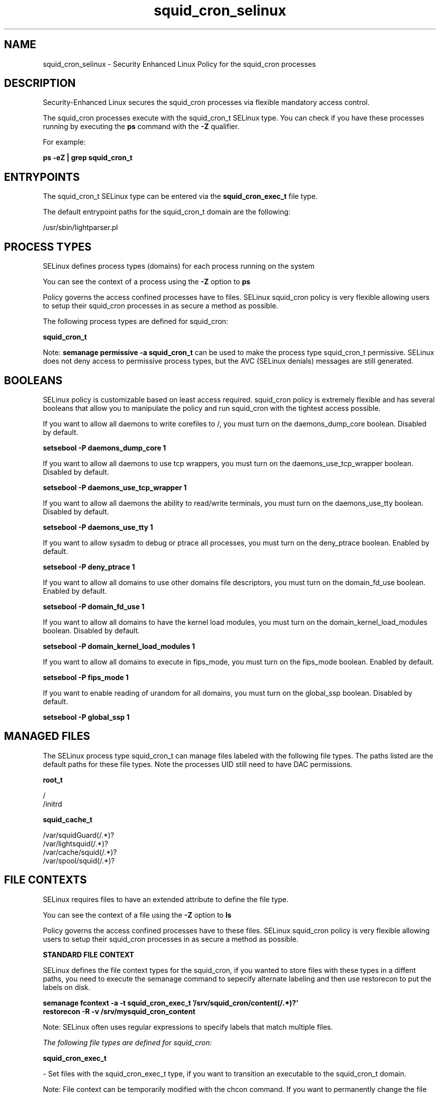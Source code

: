 .TH  "squid_cron_selinux"  "8"  "13-01-16" "squid_cron" "SELinux Policy documentation for squid_cron"
.SH "NAME"
squid_cron_selinux \- Security Enhanced Linux Policy for the squid_cron processes
.SH "DESCRIPTION"

Security-Enhanced Linux secures the squid_cron processes via flexible mandatory access control.

The squid_cron processes execute with the squid_cron_t SELinux type. You can check if you have these processes running by executing the \fBps\fP command with the \fB\-Z\fP qualifier.

For example:

.B ps -eZ | grep squid_cron_t


.SH "ENTRYPOINTS"

The squid_cron_t SELinux type can be entered via the \fBsquid_cron_exec_t\fP file type.

The default entrypoint paths for the squid_cron_t domain are the following:

/usr/sbin/lightparser.pl
.SH PROCESS TYPES
SELinux defines process types (domains) for each process running on the system
.PP
You can see the context of a process using the \fB\-Z\fP option to \fBps\bP
.PP
Policy governs the access confined processes have to files.
SELinux squid_cron policy is very flexible allowing users to setup their squid_cron processes in as secure a method as possible.
.PP
The following process types are defined for squid_cron:

.EX
.B squid_cron_t
.EE
.PP
Note:
.B semanage permissive -a squid_cron_t
can be used to make the process type squid_cron_t permissive. SELinux does not deny access to permissive process types, but the AVC (SELinux denials) messages are still generated.

.SH BOOLEANS
SELinux policy is customizable based on least access required.  squid_cron policy is extremely flexible and has several booleans that allow you to manipulate the policy and run squid_cron with the tightest access possible.


.PP
If you want to allow all daemons to write corefiles to /, you must turn on the daemons_dump_core boolean. Disabled by default.

.EX
.B setsebool -P daemons_dump_core 1

.EE

.PP
If you want to allow all daemons to use tcp wrappers, you must turn on the daemons_use_tcp_wrapper boolean. Disabled by default.

.EX
.B setsebool -P daemons_use_tcp_wrapper 1

.EE

.PP
If you want to allow all daemons the ability to read/write terminals, you must turn on the daemons_use_tty boolean. Disabled by default.

.EX
.B setsebool -P daemons_use_tty 1

.EE

.PP
If you want to allow sysadm to debug or ptrace all processes, you must turn on the deny_ptrace boolean. Enabled by default.

.EX
.B setsebool -P deny_ptrace 1

.EE

.PP
If you want to allow all domains to use other domains file descriptors, you must turn on the domain_fd_use boolean. Enabled by default.

.EX
.B setsebool -P domain_fd_use 1

.EE

.PP
If you want to allow all domains to have the kernel load modules, you must turn on the domain_kernel_load_modules boolean. Disabled by default.

.EX
.B setsebool -P domain_kernel_load_modules 1

.EE

.PP
If you want to allow all domains to execute in fips_mode, you must turn on the fips_mode boolean. Enabled by default.

.EX
.B setsebool -P fips_mode 1

.EE

.PP
If you want to enable reading of urandom for all domains, you must turn on the global_ssp boolean. Disabled by default.

.EX
.B setsebool -P global_ssp 1

.EE

.SH "MANAGED FILES"

The SELinux process type squid_cron_t can manage files labeled with the following file types.  The paths listed are the default paths for these file types.  Note the processes UID still need to have DAC permissions.

.br
.B root_t

	/
.br
	/initrd
.br

.br
.B squid_cache_t

	/var/squidGuard(/.*)?
.br
	/var/lightsquid(/.*)?
.br
	/var/cache/squid(/.*)?
.br
	/var/spool/squid(/.*)?
.br

.SH FILE CONTEXTS
SELinux requires files to have an extended attribute to define the file type.
.PP
You can see the context of a file using the \fB\-Z\fP option to \fBls\bP
.PP
Policy governs the access confined processes have to these files.
SELinux squid_cron policy is very flexible allowing users to setup their squid_cron processes in as secure a method as possible.
.PP

.PP
.B STANDARD FILE CONTEXT

SELinux defines the file context types for the squid_cron, if you wanted to
store files with these types in a diffent paths, you need to execute the semanage command to sepecify alternate labeling and then use restorecon to put the labels on disk.

.B semanage fcontext -a -t squid_cron_exec_t '/srv/squid_cron/content(/.*)?'
.br
.B restorecon -R -v /srv/mysquid_cron_content

Note: SELinux often uses regular expressions to specify labels that match multiple files.

.I The following file types are defined for squid_cron:


.EX
.PP
.B squid_cron_exec_t
.EE

- Set files with the squid_cron_exec_t type, if you want to transition an executable to the squid_cron_t domain.


.PP
Note: File context can be temporarily modified with the chcon command.  If you want to permanently change the file context you need to use the
.B semanage fcontext
command.  This will modify the SELinux labeling database.  You will need to use
.B restorecon
to apply the labels.

.SH "COMMANDS"
.B semanage fcontext
can also be used to manipulate default file context mappings.
.PP
.B semanage permissive
can also be used to manipulate whether or not a process type is permissive.
.PP
.B semanage module
can also be used to enable/disable/install/remove policy modules.

.B semanage boolean
can also be used to manipulate the booleans

.PP
.B system-config-selinux
is a GUI tool available to customize SELinux policy settings.

.SH AUTHOR
This manual page was auto-generated using
.B "sepolicy manpage"
by Dan Walsh.

.SH "SEE ALSO"
selinux(8), squid_cron(8), semanage(8), restorecon(8), chcon(1), sepolicy(8)
, setsebool(8), squid_selinux(8), squid_selinux(8)